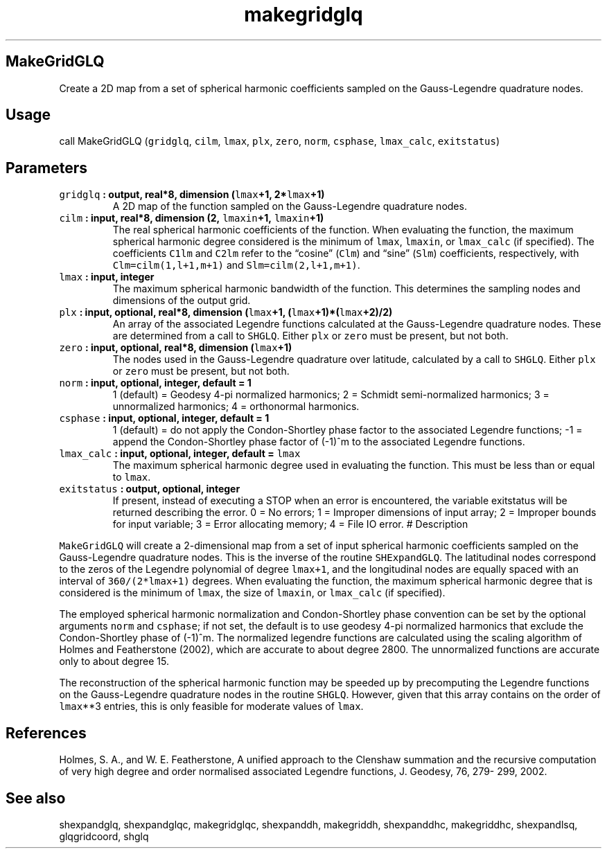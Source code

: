 .\" Automatically generated by Pandoc 2.1.3
.\"
.TH "makegridglq" "1" "2018\-01\-30" "Fortran 95" "SHTOOLS 4.2"
.hy
.SH MakeGridGLQ
.PP
Create a 2D map from a set of spherical harmonic coefficients sampled on
the Gauss\-Legendre quadrature nodes.
.SH Usage
.PP
call MakeGridGLQ (\f[C]gridglq\f[], \f[C]cilm\f[], \f[C]lmax\f[],
\f[C]plx\f[], \f[C]zero\f[], \f[C]norm\f[], \f[C]csphase\f[],
\f[C]lmax_calc\f[], \f[C]exitstatus\f[])
.SH Parameters
.TP
.B \f[C]gridglq\f[] : output, real*8, dimension (\f[C]lmax\f[]+1, 2*\f[C]lmax\f[]+1)
A 2D map of the function sampled on the Gauss\-Legendre quadrature
nodes.
.RS
.RE
.TP
.B \f[C]cilm\f[] : input, real*8, dimension (2, \f[C]lmaxin\f[]+1, \f[C]lmaxin\f[]+1)
The real spherical harmonic coefficients of the function.
When evaluating the function, the maximum spherical harmonic degree
considered is the minimum of \f[C]lmax\f[], \f[C]lmaxin\f[], or
\f[C]lmax_calc\f[] (if specified).
The coefficients \f[C]C1lm\f[] and \f[C]C2lm\f[] refer to the
\[lq]cosine\[rq] (\f[C]Clm\f[]) and \[lq]sine\[rq] (\f[C]Slm\f[])
coefficients, respectively, with \f[C]Clm=cilm(1,l+1,m+1)\f[] and
\f[C]Slm=cilm(2,l+1,m+1)\f[].
.RS
.RE
.TP
.B \f[C]lmax\f[] : input, integer
The maximum spherical harmonic bandwidth of the function.
This determines the sampling nodes and dimensions of the output grid.
.RS
.RE
.TP
.B \f[C]plx\f[] : input, optional, real*8, dimension (\f[C]lmax\f[]+1, (\f[C]lmax\f[]+1)*(\f[C]lmax\f[]+2)/2)
An array of the associated Legendre functions calculated at the
Gauss\-Legendre quadrature nodes.
These are determined from a call to \f[C]SHGLQ\f[].
Either \f[C]plx\f[] or \f[C]zero\f[] must be present, but not both.
.RS
.RE
.TP
.B \f[C]zero\f[] : input, optional, real*8, dimension (\f[C]lmax\f[]+1)
The nodes used in the Gauss\-Legendre quadrature over latitude,
calculated by a call to \f[C]SHGLQ\f[].
Either \f[C]plx\f[] or \f[C]zero\f[] must be present, but not both.
.RS
.RE
.TP
.B \f[C]norm\f[] : input, optional, integer, default = 1
1 (default) = Geodesy 4\-pi normalized harmonics; 2 = Schmidt
semi\-normalized harmonics; 3 = unnormalized harmonics; 4 = orthonormal
harmonics.
.RS
.RE
.TP
.B \f[C]csphase\f[] : input, optional, integer, default = 1
1 (default) = do not apply the Condon\-Shortley phase factor to the
associated Legendre functions; \-1 = append the Condon\-Shortley phase
factor of (\-1)^m to the associated Legendre functions.
.RS
.RE
.TP
.B \f[C]lmax_calc\f[] : input, optional, integer, default = \f[C]lmax\f[]
The maximum spherical harmonic degree used in evaluating the function.
This must be less than or equal to \f[C]lmax\f[].
.RS
.RE
.TP
.B \f[C]exitstatus\f[] : output, optional, integer
If present, instead of executing a STOP when an error is encountered,
the variable exitstatus will be returned describing the error.
0 = No errors; 1 = Improper dimensions of input array; 2 = Improper
bounds for input variable; 3 = Error allocating memory; 4 = File IO
error.
# Description
.RS
.RE
.PP
\f[C]MakeGridGLQ\f[] will create a 2\-dimensional map from a set of
input spherical harmonic coefficients sampled on the Gauss\-Legendre
quadrature nodes.
This is the inverse of the routine \f[C]SHExpandGLQ\f[].
The latitudinal nodes correspond to the zeros of the Legendre polynomial
of degree \f[C]lmax+1\f[], and the longitudinal nodes are equally spaced
with an interval of \f[C]360/(2*lmax+1)\f[] degrees.
When evaluating the function, the maximum spherical harmonic degree that
is considered is the minimum of \f[C]lmax\f[], the size of
\f[C]lmaxin\f[], or \f[C]lmax_calc\f[] (if specified).
.PP
The employed spherical harmonic normalization and Condon\-Shortley phase
convention can be set by the optional arguments \f[C]norm\f[] and
\f[C]csphase\f[]; if not set, the default is to use geodesy 4\-pi
normalized harmonics that exclude the Condon\-Shortley phase of (\-1)^m.
The normalized legendre functions are calculated using the scaling
algorithm of Holmes and Featherstone (2002), which are accurate to about
degree 2800.
The unnormalized functions are accurate only to about degree 15.
.PP
The reconstruction of the spherical harmonic function may be speeded up
by precomputing the Legendre functions on the Gauss\-Legendre quadrature
nodes in the routine \f[C]SHGLQ\f[].
However, given that this array contains on the order of \f[C]lmax\f[]**3
entries, this is only feasible for moderate values of \f[C]lmax\f[].
.SH References
.PP
Holmes, S.
A., and W.
E.
Featherstone, A unified approach to the Clenshaw summation and the
recursive computation of very high degree and order normalised
associated Legendre functions, J.
Geodesy, 76, 279\- 299, 2002.
.SH See also
.PP
shexpandglq, shexpandglqc, makegridglqc, shexpanddh, makegriddh,
shexpanddhc, makegriddhc, shexpandlsq, glqgridcoord, shglq
